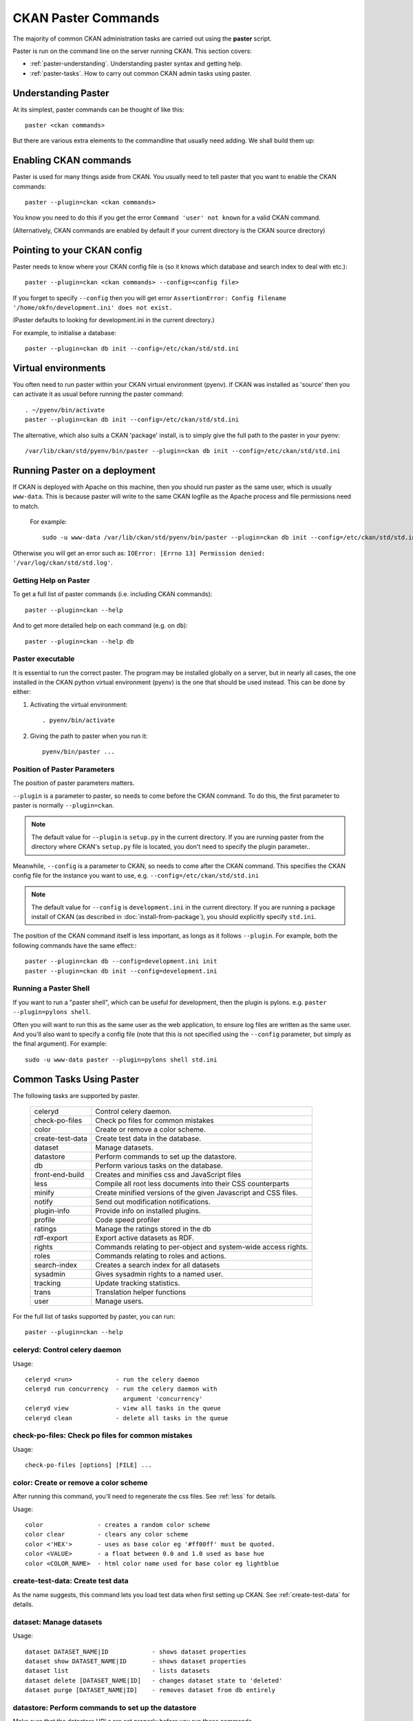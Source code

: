 .. _paster:

====================
CKAN Paster Commands
====================

The majority of common CKAN administration tasks are carried out using the **paster** script.

Paster is run on the command line on the server running CKAN. This section covers:

* :ref:`paster-understanding`. Understanding paster syntax and getting help.
* :ref:`paster-tasks`. How to carry out common CKAN admin tasks using paster.

.. _paster-understanding:

Understanding Paster
====================

At its simplest, paster commands can be thought of like this::

  paster <ckan commands>

But there are various extra elements to the commandline that usually need adding. We shall build them up:

Enabling CKAN commands
======================

Paster is used for many things aside from CKAN. You usually need to tell paster that you want to enable the CKAN commands::

  paster --plugin=ckan <ckan commands>

You know you need to do this if you get the error ``Command 'user' not known`` for a valid CKAN command.

(Alternatively, CKAN commands are enabled by default if your current directory is the CKAN source directory)

Pointing to your CKAN config
============================

Paster needs to know where your CKAN config file is (so it knows which database and search index to deal with etc.)::

  paster --plugin=ckan <ckan commands> --config=<config file>

If you forget to specify ``--config`` then you will get error ``AssertionError: Config filename '/home/okfn/development.ini' does not exist.``

(Paster defaults to looking for development.ini in the current directory.)

For example, to initialise a database::

  paster --plugin=ckan db init --config=/etc/ckan/std/std.ini

Virtual environments
====================

You often need to run paster within your CKAN virtual environment (pyenv). If CKAN was installed as 'source' then you can activate it as usual before running the paster command::

  . ~/pyenv/bin/activate
  paster --plugin=ckan db init --config=/etc/ckan/std/std.ini

The alternative, which also suits a CKAN 'package' install, is to simply give the full path to the paster in your pyenv::

  /var/lib/ckan/std/pyenv/bin/paster --plugin=ckan db init --config=/etc/ckan/std/std.ini


Running Paster on a deployment
==============================

If CKAN is deployed with Apache on this machine, then you should run paster as the same user, which is usually ``www-data``. This is because paster will write to the same CKAN logfile as the Apache process and file permissions need to match.

 For example::

  sudo -u www-data /var/lib/ckan/std/pyenv/bin/paster --plugin=ckan db init --config=/etc/ckan/std/std.ini

Otherwise you will get an error such as: ``IOError: [Errno 13] Permission denied: '/var/log/ckan/std/std.log'``.

.. _paster-help:

Getting Help on Paster
----------------------

To get a full list of paster commands (i.e. including CKAN commands)::

  paster --plugin=ckan --help

And to get more detailed help on each command (e.g. on ``db``)::

  paster --plugin=ckan --help db


Paster executable
-----------------

It is essential to run the correct paster. The program may be installed globally on a server, but in nearly all cases, the one installed in the CKAN python virtual environment (pyenv) is the one that should be used instead. This can be done by either:

1. Activating the virtual environment::

    . pyenv/bin/activate

2. Giving the path to paster when you run it::

    pyenv/bin/paster ...


Position of Paster Parameters
-----------------------------

The position of paster parameters matters.

``--plugin`` is a parameter to paster, so needs to come before the CKAN command. To do this, the first parameter to paster is normally ``--plugin=ckan``.

.. note:: The default value for ``--plugin`` is ``setup.py`` in the current directory. If you are running paster from the directory where CKAN's ``setup.py`` file is located, you don't need to specify the plugin parameter..

Meanwhile, ``--config`` is a parameter to CKAN, so needs to come after the CKAN command. This specifies the CKAN config file for the instance you want to use, e.g. ``--config=/etc/ckan/std/std.ini``

.. note:: The default value for ``--config`` is ``development.ini`` in the current directory. If you are running a package install of CKAN (as described in :doc:`install-from-package`), you should explicitly specify ``std.ini``.

The position of the CKAN command itself is less important, as longs as it follows ``--plugin``. For example, both the following commands have the same effect:::

  paster --plugin=ckan db --config=development.ini init
  paster --plugin=ckan db init --config=development.ini


Running a Paster Shell
----------------------

If you want to run a "paster shell", which can be useful for development, then the plugin is pylons. e.g. ``paster --plugin=pylons shell``.

Often you will want to run this as the same user as the web application, to ensure log files are written as the same user. And you'll also want to specify a config file (note that this is not specified using the ``--config`` parameter, but simply as the final argument). For example::

  sudo -u www-data paster --plugin=pylons shell std.ini


.. _paster-tasks:

Common Tasks Using Paster
=========================

The following tasks are supported by paster.

  ================= ==========================================================
  celeryd           Control celery daemon.
  check-po-files    Check po files for common mistakes
  color             Create or remove a color scheme.
  create-test-data  Create test data in the database.
  dataset           Manage datasets.
  datastore         Perform commands to set up the datastore.
  db                Perform various tasks on the database.
  front-end-build   Creates and minifies css and JavaScript files
  less              Compile all root less documents into their CSS counterparts
  minify            Create minified versions of the given Javascript and CSS files.
  notify            Send out modification notifications.
  plugin-info       Provide info on installed plugins.
  profile           Code speed profiler
  ratings           Manage the ratings stored in the db
  rdf-export        Export active datasets as RDF.
  rights            Commands relating to per-object and system-wide access rights.
  roles             Commands relating to roles and actions.
  search-index      Creates a search index for all datasets
  sysadmin          Gives sysadmin rights to a named user.
  tracking          Update tracking statistics.
  trans             Translation helper functions
  user              Manage users.
  ================= ==========================================================


For the full list of tasks supported by paster, you can run::

 paster --plugin=ckan --help


celeryd: Control celery daemon
-------------------------------

Usage::

    celeryd <run>            - run the celery daemon
    celeryd run concurrency  - run the celery daemon with
                               argument 'concurrency'
    celeryd view             - view all tasks in the queue
    celeryd clean            - delete all tasks in the queue


check-po-files: Check po files for common mistakes
--------------------------------------------------

Usage::

    check-po-files [options] [FILE] ...


color: Create or remove a color scheme
--------------------------------------

After running this command, you'll need to regenerate the css files. See :ref:`less` for details.

Usage::

    color               - creates a random color scheme
    color clear         - clears any color scheme
    color <'HEX'>       - uses as base color eg '#ff00ff' must be quoted.
    color <VALUE>       - a float between 0.0 and 1.0 used as base hue
    color <COLOR_NAME>  - html color name used for base color eg lightblue


create-test-data: Create test data
----------------------------------

As the name suggests, this command lets you load test data when first setting up CKAN. See :ref:`create-test-data` for details.


dataset: Manage datasets
------------------------

Usage::

    dataset DATASET_NAME|ID            - shows dataset properties
    dataset show DATASET_NAME|ID       - shows dataset properties
    dataset list                       - lists datasets
    dataset delete [DATASET_NAME|ID]   - changes dataset state to 'deleted'
    dataset purge [DATASET_NAME|ID]    - removes dataset from db entirely


datastore: Perform commands to set up the datastore
---------------------------------------------------

Make sure that the datastore URLs are set properly before you run these commands.

Usage::

    datastore set-permissions SQL_SUPER_USER

    Where:
        SQL_SUPER_USER is the name of a postgres user with sufficient
                       permissions to create new tables, users, and grant
                       and revoke new permissions.  Typically, this would
                       be the "postgres" user.


db: Manage databases
--------------------

Lets you initialise, upgrade, and dump the CKAN database.

Initialisation
~~~~~~~~~~~~~~

Before you can run CKAN for the first time, you need to run "db init" to create the tables in the database and the default authorization settings::

 paster --plugin=ckan db init --config=/etc/ckan/std/std.ini

If you forget to do this then CKAN won't serve requests and you will see errors such as this in the logs::

 ProgrammingError: (ProgrammingError) relation "user" does not exist

Cleaning
~~~~~~~~

You can delete everything in the CKAN database, including the tables, to start from scratch::

 paster --plugin=ckan db clean --config=/etc/ckan/std/std.ini

The next logical step from this point is to do a "db init" step before starting CKAN again.

.. _dumping and loading:

Dumping and Loading databases to/from a file
~~~~~~~~~~~~~~~~~~~~~~~~~~~~~~~~~~~~~~~~~~~~

You can 'dump' (save) the exact state of the database to a file on disk and at a later point 'load' (restore) it again, or load it on another machine.

To write the dump::

 paster --plugin=ckan db dump --config=/etc/ckan/std/std.ini std.pg_dump

To load it in again, you first have to clean the database of existing data (be careful not to wipe valuable data), followed by the load::

 paster --plugin=ckan db clean --config=/etc/ckan/std/std.ini std.pg_dump
 paster --plugin=ckan db load --config=/etc/ckan/std/std.ini std.pg_dump

.. warning: The pg_dump file is a complete backup of the database in plain text, and includes API keys and other user data which may be regarded as private. So keep it secure, like your database server.

.. _upgrade migration:

Upgrade migration
~~~~~~~~~~~~~~~~~

When you upgrade CKAN software by any method *other* than the package update described in :doc:`install-from-package`, before you restart it, you should run 'db upgrade', which will do any necessary migrations to the database tables::

 paster --plugin=ckan db upgrade --config=/etc/ckan/std/std.ini

Creating dump files
~~~~~~~~~~~~~~~~~~~

For information on using ``db`` to create dumpfiles, see :doc:`database-dumps`.


front-end-build: Creates and minifies css and JavaScript files
--------------------------------------------------------------

Usage::

    front-end-build


.. _less:

less: Compile all root less documents into their CSS counterparts
-----------------------------------------------------------------

Usage::

    less


minify: Create minified versions of the given Javascript and CSS files
----------------------------------------------------------------------

Usage::

    paster minify [--clean] PATH

    For example:

    paster minify ckan/public/base
    paster minify ckan/public/base/css/*.css
    paster minify ckan/public/base/css/red.css

If the --clean option is provided any minified files will be removed.


notify: Send out modification notifications
-------------------------------------------

Usage::

    notify replay    - send out modification signals. In "replay" mode,
                       an update signal is sent for each dataset in the database.


plugin-info: Provide info on installed plugins
----------------------------------------------

As the name suggests, this commands shows you the installed plugins, their description, and which interfaces they implement


profile: Code speed profiler
----------------------------

Provide a ckan url and it will make the request and record how long each function call took in a file that can be read
by runsnakerun.

Usage::

   profile URL

The result is saved in profile.data.search. To view the profile in runsnakerun::

   runsnakerun ckan.data.search.profile

You may need to install the cProfile python module.


ratings: Manage dataset ratings
-------------------------------

Manages the ratings stored in the database, and can be used to count ratings, remove all ratings, or remove only anonymous ratings.

For example, to remove anonymous ratings from the database::

 paster --plugin=ckan ratings clean-anonymous --config=/etc/ckan/std/std.ini


rdf-export: Export datasets as RDF
----------------------------------

This command dumps out all currently active datasets as RDF into the specified folder::

    paster rdf-export /path/to/store/output


rights: Set user permissions
----------------------------

Sets the authorization roles of a specific user on a given object within the system.

For example, to give the user named 'bar' the 'admin' role on the dataset 'foo'::

 paster --plugin=ckan rights make bar admin package:foo --config=/etc/ckan/std/std.ini

To list all the rights currently specified::

 paster --plugin=ckan rights list --config=/etc/ckan/std/std.ini

For more information and examples, see :doc:`authorization`.


roles: Manage system-wide permissions
--------------------------------------

This important command gives you fine-grained control over CKAN permissions, by listing and modifying the assignment of actions to roles.

The ``roles`` command has its own section: see :doc:`authorization`.

.. _rebuild search index:

search-index: Rebuild search index
----------------------------------

Rebuilds the search index. This is useful to prevent search indexes from getting out of sync with the main database.

For example::

 paster --plugin=ckan search-index rebuild --config=/etc/ckan/std/std.ini

This default behaviour will clear the index and rebuild it with all datasets. If you want to rebuild it for only
one dataset, you can provide a dataset name::

    paster --plugin=ckan search-index rebuild test-dataset-name --config=/etc/ckan/std/std.ini

Alternatively, you can use the `-o` or `--only-missing` option to only reindex datasets which are not
already indexed::

    paster --plugin=ckan search-index rebuild -o --config=/etc/ckan/std/std.ini

If you don't want to rebuild the whole index, but just refresh it, use the `-r` or `--refresh` option. This
won't clear the index before starting rebuilding it::

    paster --plugin=ckan search-index rebuild -r --config=/etc/ckan/std/std.ini

There are other search related commands, mostly useful for debugging purposes::

    search-index check                  - checks for datasets not indexed
    search-index show DATASET_NAME      - shows index of a dataset
    search-index clear [DATASET_NAME]   - clears the search index for the provided dataset or for the whole ckan instance


sysadmin: Give sysadmin rights
------------------------------

Gives sysadmin rights to a named user. This means the user can perform any action on any object.

For example, to make a user called 'admin' into a sysadmin::

 paster --plugin=ckan sysadmin add admin --config=/etc/ckan/std/std.ini


tracking: Update tracking statistics
------------------------------------

Usage::

    tracking update [start_date]       - update tracking stats
    tracking export FILE [start_date]  - export tracking stats to a csv file


trans: Translation helper functions
-----------------------------------

Usage::

    trans js      - generate the javascript translations
    trans mangle  - mangle the zh_TW translations for testing


.. _paster-user:

user: Create and manage users
-----------------------------

Lets you create, remove, list and manage users.

For example, to create a new user called 'admin'::

 paster --plugin=ckan user add admin --config=/etc/ckan/std/std.ini

To delete the 'admin' user::

 paster --plugin=ckan user remove admin --config=/etc/ckan/std/std.ini
